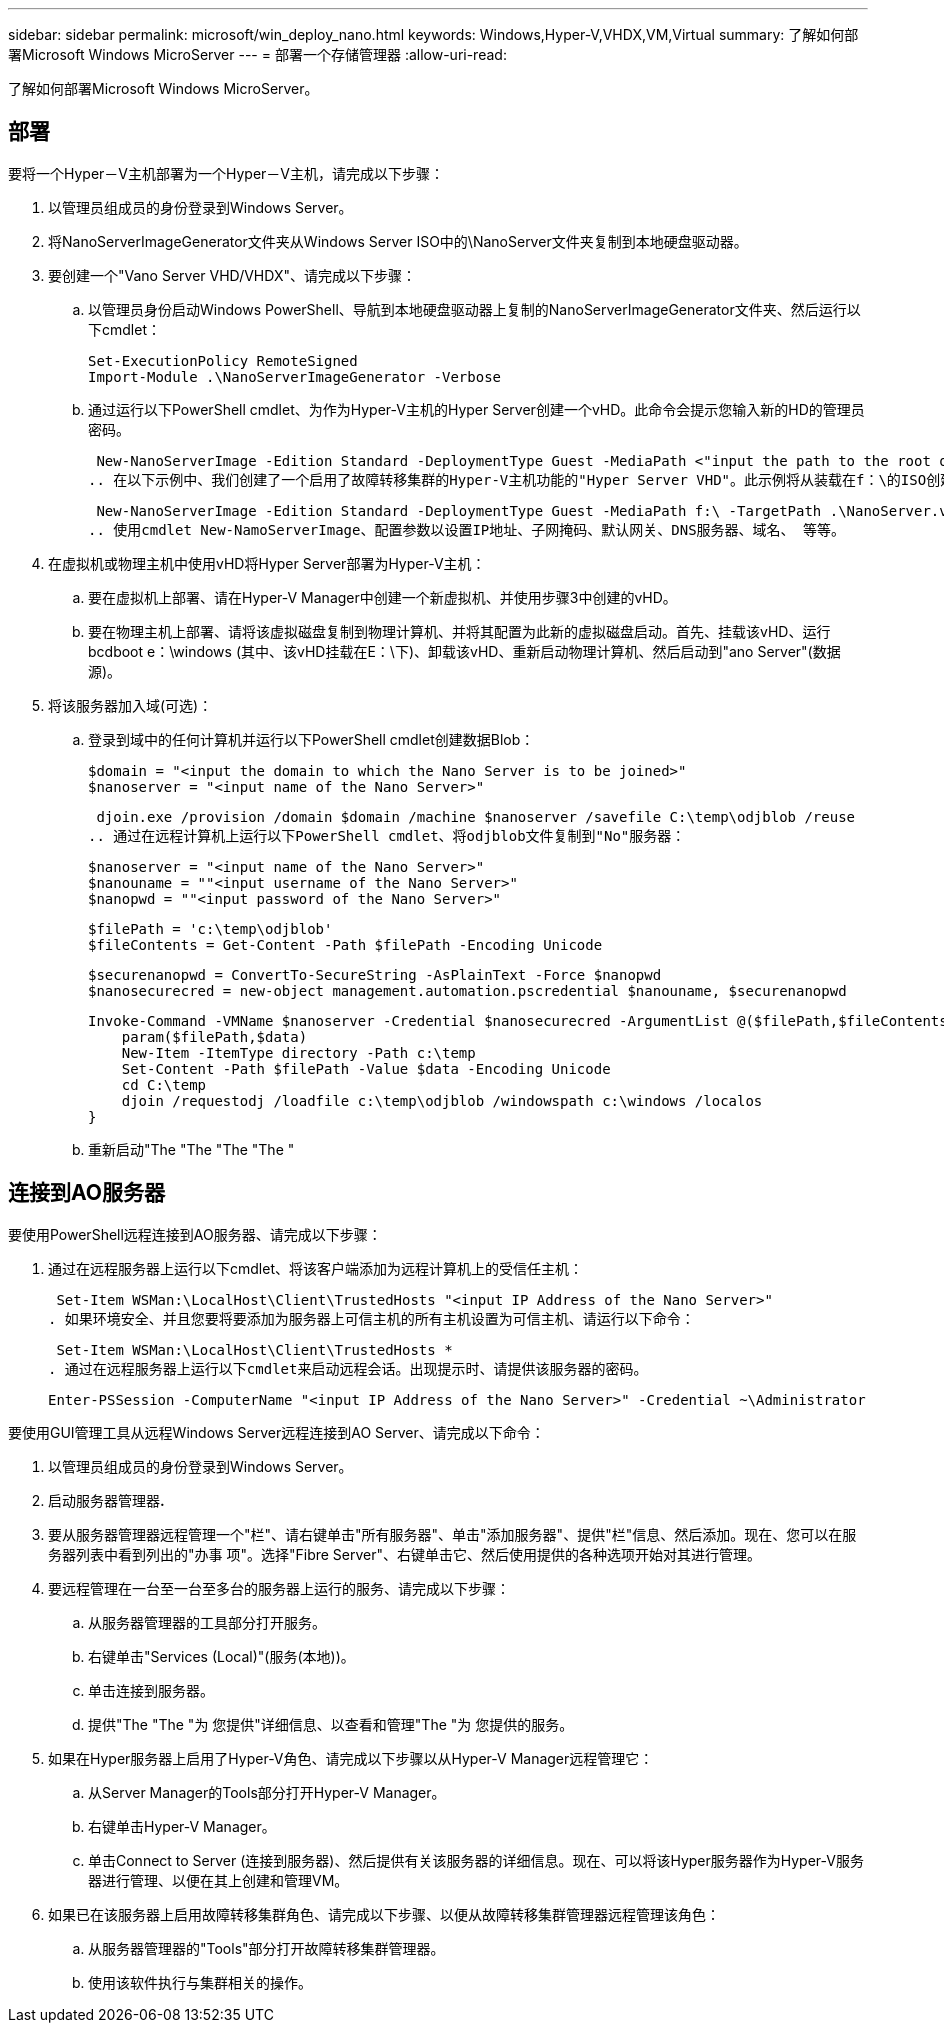 ---
sidebar: sidebar 
permalink: microsoft/win_deploy_nano.html 
keywords: Windows,Hyper-V,VHDX,VM,Virtual 
summary: 了解如何部署Microsoft Windows MicroServer 
---
= 部署一个存储管理器
:allow-uri-read: 


[role="lead"]
了解如何部署Microsoft Windows MicroServer。



== 部署

要将一个Hyper－V主机部署为一个Hyper－V主机，请完成以下步骤：

. 以管理员组成员的身份登录到Windows Server。
. 将NanoServerImageGenerator文件夹从Windows Server ISO中的\NanoServer文件夹复制到本地硬盘驱动器。
. 要创建一个"Vano Server VHD/VHDX"、请完成以下步骤：
+
.. 以管理员身份启动Windows PowerShell、导航到本地硬盘驱动器上复制的NanoServerImageGenerator文件夹、然后运行以下cmdlet：
+
....
Set-ExecutionPolicy RemoteSigned
Import-Module .\NanoServerImageGenerator -Verbose
....
.. 通过运行以下PowerShell cmdlet、为作为Hyper-V主机的Hyper Server创建一个vHD。此命令会提示您输入新的HD的管理员密码。
+
 New-NanoServerImage -Edition Standard -DeploymentType Guest -MediaPath <"input the path to the root of the contents of Windows Server 2016 ISO"> -TargetPath <"input the path, including the filename and extension where the resulting VHD/VHDX will be created"> -ComputerName <"input the name of the nano server computer you are about to create"> -Compute
.. 在以下示例中、我们创建了一个启用了故障转移集群的Hyper-V主机功能的"Hyper Server VHD"。此示例将从装载在f：\的ISO创建一个红外服务器VHD。新创建的VHD将放置在运行cmdlet的文件夹中名为纳诺服务器的文件夹中。计算机名称为NanoServer、生成的VHD包含Windows Server的标准版本。
+
 New-NanoServerImage -Edition Standard -DeploymentType Guest -MediaPath f:\ -TargetPath .\NanoServer.vhd -ComputerName NanoServer -Compute -Clustering
.. 使用cmdlet New-NamoServerImage、配置参数以设置IP地址、子网掩码、默认网关、DNS服务器、域名、 等等。


. 在虚拟机或物理主机中使用vHD将Hyper Server部署为Hyper-V主机：
+
.. 要在虚拟机上部署、请在Hyper-V Manager中创建一个新虚拟机、并使用步骤3中创建的vHD。
.. 要在物理主机上部署、请将该虚拟磁盘复制到物理计算机、并将其配置为此新的虚拟磁盘启动。首先、挂载该vHD、运行bcdboot e：\windows (其中、该vHD挂载在E：\下)、卸载该vHD、重新启动物理计算机、然后启动到"ano Server"(数据源)。


. 将该服务器加入域(可选)：
+
.. 登录到域中的任何计算机并运行以下PowerShell cmdlet创建数据Blob：
+
....
$domain = "<input the domain to which the Nano Server is to be joined>"
$nanoserver = "<input name of the Nano Server>"
....
+
 djoin.exe /provision /domain $domain /machine $nanoserver /savefile C:\temp\odjblob /reuse
.. 通过在远程计算机上运行以下PowerShell cmdlet、将odjblob文件复制到"No"服务器：
+
....
$nanoserver = "<input name of the Nano Server>"
$nanouname = ""<input username of the Nano Server>"
$nanopwd = ""<input password of the Nano Server>"
....
+
....
$filePath = 'c:\temp\odjblob'
$fileContents = Get-Content -Path $filePath -Encoding Unicode
....
+
....
$securenanopwd = ConvertTo-SecureString -AsPlainText -Force $nanopwd
$nanosecurecred = new-object management.automation.pscredential $nanouname, $securenanopwd
....
+
....
Invoke-Command -VMName $nanoserver -Credential $nanosecurecred -ArgumentList @($filePath,$fileContents) -ScriptBlock \{
    param($filePath,$data)
    New-Item -ItemType directory -Path c:\temp
    Set-Content -Path $filePath -Value $data -Encoding Unicode
    cd C:\temp
    djoin /requestodj /loadfile c:\temp\odjblob /windowspath c:\windows /localos
}
....
.. 重新启动"The "The "The "The "






== 连接到AO服务器

要使用PowerShell远程连接到AO服务器、请完成以下步骤：

. 通过在远程服务器上运行以下cmdlet、将该客户端添加为远程计算机上的受信任主机：
+
 Set-Item WSMan:\LocalHost\Client\TrustedHosts "<input IP Address of the Nano Server>"
. 如果环境安全、并且您要将要添加为服务器上可信主机的所有主机设置为可信主机、请运行以下命令：
+
 Set-Item WSMan:\LocalHost\Client\TrustedHosts *
. 通过在远程服务器上运行以下cmdlet来启动远程会话。出现提示时、请提供该服务器的密码。
+
 Enter-PSSession -ComputerName "<input IP Address of the Nano Server>" -Credential ~\Administrator


要使用GUI管理工具从远程Windows Server远程连接到AO Server、请完成以下命令：

. 以管理员组成员的身份登录到Windows Server。
. 启动服务器管理器**.**
. 要从服务器管理器远程管理一个"栏"、请右键单击"所有服务器"、单击"添加服务器"、提供"栏"信息、然后添加。现在、您可以在服务器列表中看到列出的"办事 项"。选择"Fibre Server"、右键单击它、然后使用提供的各种选项开始对其进行管理。
. 要远程管理在一台至一台至多台的服务器上运行的服务、请完成以下步骤：
+
.. 从服务器管理器的工具部分打开服务。
.. 右键单击"Services (Local)"(服务(本地))。
.. 单击连接到服务器。
.. 提供"The "The "为 您提供"详细信息、以查看和管理"The "为 您提供的服务。


. 如果在Hyper服务器上启用了Hyper-V角色、请完成以下步骤以从Hyper-V Manager远程管理它：
+
.. 从Server Manager的Tools部分打开Hyper-V Manager。
.. 右键单击Hyper-V Manager。
.. 单击Connect to Server (连接到服务器)、然后提供有关该服务器的详细信息。现在、可以将该Hyper服务器作为Hyper-V服务器进行管理、以便在其上创建和管理VM。


. 如果已在该服务器上启用故障转移集群角色、请完成以下步骤、以便从故障转移集群管理器远程管理该角色：
+
.. 从服务器管理器的"Tools"部分打开故障转移集群管理器。
.. 使用该软件执行与集群相关的操作。



